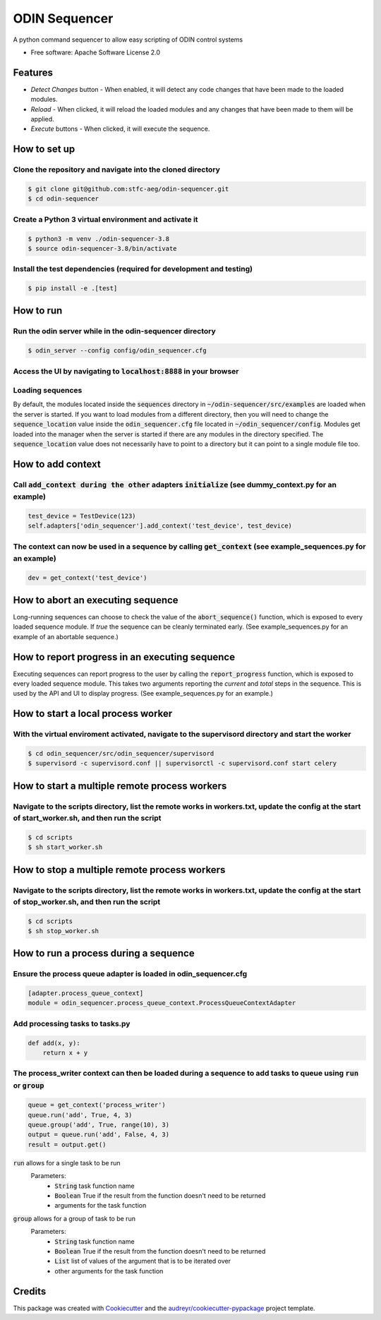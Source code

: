 =================
ODIN Sequencer
=================


.. image:: https://travis-ci.com/stfc-aeg/odin-sequencer.svg?branch=master
    :target: https://travis-ci.com/stfc-aeg/odin-sequencer




A python command sequencer to allow easy scripting of ODIN control systems

* Free software: Apache Software License 2.0

Features
--------

* *Detect Changes* button - When enabled, it will detect any code changes that have been made to the loaded modules.
* *Reload* - When clicked, it will reload the loaded modules and any changes that have been made to them will be applied.
* *Execute* buttons - When clicked, it will execute the sequence.


How to set up
-------------

Clone the repository and navigate into the cloned directory
^^^^^^^^^^^^^^^^^^^^^^^^^^^^^^^^^^^^^^^^^^^^^^^^^^^^^^^^^^^
.. code-block:: bash

    $ git clone git@github.com:stfc-aeg/odin-sequencer.git
    $ cd odin-sequencer

Create a Python 3 virtual environment and activate it
^^^^^^^^^^^^^^^^^^^^^^^^^^^^^^^^^^^^^^^^^^^^^^^^^^^^^
.. code-block:: bash

    $ python3 -m venv ./odin-sequencer-3.8
    $ source odin-sequencer-3.8/bin/activate

Install the test dependencies (required for development and testing)
^^^^^^^^^^^^^^^^^^^^^^^^^^^^^^^^^^^^^^^^^^^^^^^^^^^^^^^^^^^^^^^^^^^^
.. code-block:: bash

    $ pip install -e .[test]


How to run
----------

Run the odin server while in the odin-sequencer directory
^^^^^^^^^^^^^^^^^^^^^^^^^^^^^^^^^^^^^^^^^^^^^^^^^^^^^^^^^
.. code-block:: bash

    $ odin_server --config config/odin_sequencer.cfg 

Access the UI by navigating to :code:`localhost:8888` in your browser
^^^^^^^^^^^^^^^^^^^^^^^^^^^^^^^^^^^^^^^^^^^^^^^^^^^^^^^^^^^^^^^^^^^^^
Loading sequences
^^^^^^^^^^^^^^^^^
By default, the modules located inside the :code:`sequences` directory in :code:`~/odin-sequencer/src/examples` are loaded when the server is started. If you want to load modules from a different directory, then you will need to change the :code:`sequence_location` value inside the :code:`odin_sequencer.cfg` file located in :code:`~/odin_sequencer/config`. Modules get loaded into the manager when the server is started if there are any modules in the directory specified. The :code:`sequence_location` value does not necessarily have to point to a directory but it can point to a single module file too. 


How to add context
------------------

Call :code:`add_context during the other` adapters :code:`initialize` (see dummy_context.py for an example)
^^^^^^^^^^^^^^^^^^^^^^^^^^^^^^^^^^^^^^^^^^^^^^^^^^^^^^^^^^^^^^^^^^^^^^^^^^^^^^^^^^^^^^^^^^^^^^^^^^^^^^^^^^^
.. code-block:: python

    test_device = TestDevice(123)
    self.adapters['odin_sequencer'].add_context('test_device', test_device)

The context can now be used in a sequence by calling :code:`get_context` (see example_sequences.py for an example)
^^^^^^^^^^^^^^^^^^^^^^^^^^^^^^^^^^^^^^^^^^^^^^^^^^^^^^^^^^^^^^^^^^^^^^^^^^^^^^^^^^^^^^^^^^^^^^^^^^^^^^^^^^^^^^^^^^
.. code-block:: python

    dev = get_context('test_device')

How to abort an executing sequence
----------------------------------

Long-running sequences can choose to check the value of the :code:`abort_sequence()` function, which is
exposed to every loaded sequence module. If `true` the sequence can be cleanly terminated early.
(See example_sequences.py for an example of an abortable sequence.)

How to report progress in an executing sequence
-----------------------------------------------

Executing sequences can report progress to the user by calling the :code:`report_progress` function,
which is exposed to every loaded sequence module. This takes two arguments reporting the `current`
and `total` steps in the sequence. This is used by the API and UI to display progress. (See
example_sequences.py for an example.)

How to start a local process worker
-----------------------------------

With the virtual enviroment activated, navigate to the supervisord directory and start the worker
^^^^^^^^^^^^^^^^^^^^^^^^^^^^^^^^^^^^^^^^^^^^^^^^^^^^^^^^^^^^^^^^^^^^^^^^^^^^^^^^^^^^^^^^^^^^^^^^^
.. code-block:: bash
    
    $ cd odin_sequencer/src/odin_sequencer/supervisord
    $ supervisord -c supervisord.conf || supervisorctl -c supervisord.conf start celery


How to start a multiple remote process workers
----------------------------------------------

Navigate to the scripts directory, list the remote works in workers.txt, update the config at the start of start_worker.sh, and then run the script
^^^^^^^^^^^^^^^^^^^^^^^^^^^^^^^^^^^^^^^^^^^^^^^^^^^^^^^^^^^^^^^^^^^^^^^^^^^^^^^^^^^^^^^^^^^^^^^^^^^^^^^^^^^^^^^^^^^^^^^^^^^^^^^^^^^^^^^^^^^^^^^^^^^
.. code-block:: bash
    
    $ cd scripts
    $ sh start_worker.sh


How to stop a multiple remote process workers
---------------------------------------------

Navigate to the scripts directory, list the remote works in workers.txt, update the config at the start of stop_worker.sh, and then run the script
^^^^^^^^^^^^^^^^^^^^^^^^^^^^^^^^^^^^^^^^^^^^^^^^^^^^^^^^^^^^^^^^^^^^^^^^^^^^^^^^^^^^^^^^^^^^^^^^^^^^^^^^^^^^^^^^^^^^^^^^^^^^^^^^^^^^^^^^^^^^^^^^^^
.. code-block:: bash
    
    $ cd scripts
    $ sh stop_worker.sh


How to run a process during a sequence
--------------------------------------

Ensure the process queue adapter is loaded in odin_sequencer.cfg 
^^^^^^^^^^^^^^^^^^^^^^^^^^^^^^^^^^^^^^^^^^^^^^^^^^^^^^^^^^^^^^^^
.. code-block:: bash
    
    [adapter.process_queue_context]
    module = odin_sequencer.process_queue_context.ProcessQueueContextAdapter

Add processing tasks to tasks.py 
^^^^^^^^^^^^^^^^^^^^^^^^^^^^^^^^
.. code-block:: python
    
    def add(x, y):
        return x + y

The process_writer context can then be loaded during a sequence to add tasks to queue using :code:`run` or :code:`group`
^^^^^^^^^^^^^^^^^^^^^^^^^^^^^^^^^^^^^^^^^^^^^^^^^^^^^^^^^^^^^^^^^^^^^^^^^^^^^^^^^^^^^^^^^^^^^^^^^^^^^^^^^^^^^^^^^^^^^^^
.. code-block:: python
    
    queue = get_context('process_writer')
    queue.run('add', True, 4, 3)
    queue.group('add', True, range(10), 3)
    output = queue.run('add', False, 4, 3)
    result = output.get()

:code:`run` allows for a single task to be run 
    Parameters:
        * :code:`String` task function name
        * :code:`Boolean` True if the result from the function doesn't need to be returned
        * arguments for the task function

:code:`group` allows for a group of task to be run 
    Parameters:
        * :code:`String` task function name
        * :code:`Boolean` True if the result from the function doesn't need to be returned
        * :code:`List` list of values of the argument that is to be iterated over
        * other arguments for the task function


Credits
-------

This package was created with Cookiecutter_ and the `audreyr/cookiecutter-pypackage`_ project template.

.. _Cookiecutter: https://github.com/audreyr/cookiecutter
.. _`audreyr/cookiecutter-pypackage`: https://github.com/audreyr/cookiecutter-pypackage
